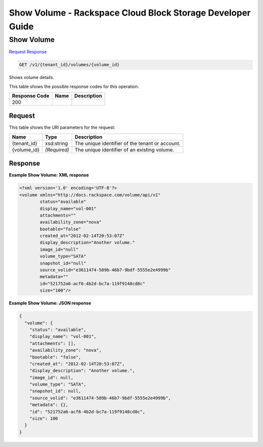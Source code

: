 
.. THIS OUTPUT IS GENERATED FROM THE WADL. DO NOT EDIT.

=============================================================================
Show Volume -  Rackspace Cloud Block Storage Developer Guide
=============================================================================

Show Volume
~~~~~~~~~~~~~~~~~~~~~~~~~

`Request <get-show-volume-v1-tenant-id-volumes-volume-id.html#request>`__
`Response <get-show-volume-v1-tenant-id-volumes-volume-id.html#response>`__

.. code::

    GET /v1/{tenant_id}/volumes/{volume_id}

Shows volume details.



This table shows the possible response codes for this operation:


+--------------------------+-------------------------+-------------------------+
|Response Code             |Name                     |Description              |
+==========================+=========================+=========================+
|200                       |                         |                         |
+--------------------------+-------------------------+-------------------------+


Request
^^^^^^^^^^^^^^^^^

This table shows the URI parameters for the request:

+--------------------------+-------------------------+-------------------------+
|Name                      |Type                     |Description              |
+==========================+=========================+=========================+
|{tenant_id}               |xsd:string               |The unique identifier of |
|                          |                         |the tenant or account.   |
+--------------------------+-------------------------+-------------------------+
|{volume_id}               |*(Required)*             |The unique identifier of |
|                          |                         |an existing volume.      |
+--------------------------+-------------------------+-------------------------+








Response
^^^^^^^^^^^^^^^^^^





**Example Show Volume: XML response**


.. code::

    <?xml version='1.0' encoding='UTF-8'?>
    <volume xmlns="http://docs.rackspace.com/volume/api/v1"
            status="available"
            display_name="vol-001"
            attachments=""
            availability_zone="nova"
            bootable="false"
            created_at="2012-02-14T20:53:07Z"
            display_description="Another volume."
            image_id="null"
            volume_type="SATA"
            snapshot_id="null"
            source_volid="e3611474-589b-46b7-9bdf-5555e2e4999b"
            metadata=""
            id="521752a6-acf6-4b2d-bc7a-119f9148cd8c"
            size="100"/>


**Example Show Volume: JSON response**


.. code::

    {
      "volume": {
        "status": "available",
        "display_name": "vol-001",
        "attachments": [],
        "availability_zone": "nova",
        "bootable": "false",
        "created_at": "2012-02-14T20:53:07Z",
        "display_description": "Another volume.",
        "image_id": null,
        "volume_type": "SATA",
        "snapshot_id": null,
        "source_volid": "e3611474-589b-46b7-9bdf-5555e2e4999b",
        "metadata": {},
        "id": "521752a6-acf6-4b2d-bc7a-119f9148cd8c",
        "size": 100
      }
    }

